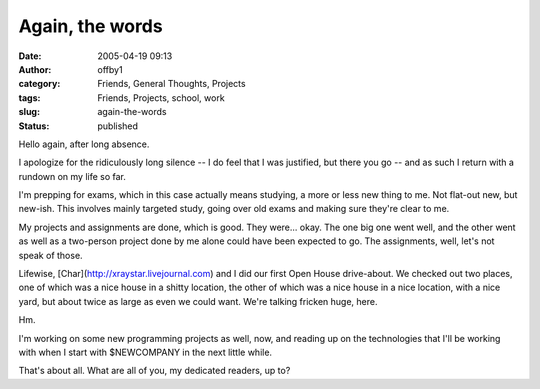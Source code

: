 Again, the words
################
:date: 2005-04-19 09:13
:author: offby1
:category: Friends, General Thoughts, Projects
:tags: Friends, Projects, school, work
:slug: again-the-words
:status: published

Hello again, after long absence.

I apologize for the ridiculously long silence -- I do feel that I was
justified, but there you go -- and as such I return with a rundown on my
life so far.

I'm prepping for exams, which in this case actually means studying, a
more or less new thing to me. Not flat-out new, but new-ish. This
involves mainly targeted study, going over old exams and making sure
they're clear to me.

My projects and assignments are done, which is good. They were... okay.
The one big one went well, and the other went as well as a two-person
project done by me alone could have been expected to go. The
assignments, well, let's not speak of those.

Lifewise, [Char](http://xraystar.livejournal.com) and I did our first
Open House drive-about. We checked out two places, one of which was a
nice house in a shitty location, the other of which was a nice house in
a nice location, with a nice yard, but about twice as large as even we
could want. We're talking fricken huge, here.

Hm.

I'm working on some new programming projects as well, now, and reading
up on the technologies that I'll be working with when I start with
$NEWCOMPANY in the next little while.

That's about all. What are all of you, my dedicated readers, up to?
